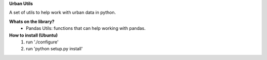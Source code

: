 **Urban Utils**

A set of utils to help work with urban data in python.


**Whats on the library?**
 * Pandas Utils: functions that can help working with pandas.


**How to install (Ubuntu)**
  #. run './configure'
  #. run 'python setup.py install'
  


